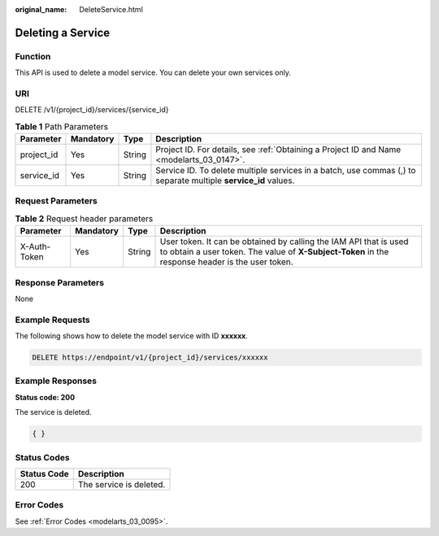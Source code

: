 :original_name: DeleteService.html

.. _DeleteService:

Deleting a Service
==================

Function
--------

This API is used to delete a model service. You can delete your own services only.

URI
---

DELETE /v1/{project_id}/services/{service_id}

.. table:: **Table 1** Path Parameters

   +------------+-----------+--------+----------------------------------------------------------------------------------------------------------------+
   | Parameter  | Mandatory | Type   | Description                                                                                                    |
   +============+===========+========+================================================================================================================+
   | project_id | Yes       | String | Project ID. For details, see :ref:`Obtaining a Project ID and Name <modelarts_03_0147>`.                       |
   +------------+-----------+--------+----------------------------------------------------------------------------------------------------------------+
   | service_id | Yes       | String | Service ID. To delete multiple services in a batch, use commas (,) to separate multiple **service_id** values. |
   +------------+-----------+--------+----------------------------------------------------------------------------------------------------------------+

Request Parameters
------------------

.. table:: **Table 2** Request header parameters

   +--------------+-----------+--------+-----------------------------------------------------------------------------------------------------------------------------------------------------------------------+
   | Parameter    | Mandatory | Type   | Description                                                                                                                                                           |
   +==============+===========+========+=======================================================================================================================================================================+
   | X-Auth-Token | Yes       | String | User token. It can be obtained by calling the IAM API that is used to obtain a user token. The value of **X-Subject-Token** in the response header is the user token. |
   +--------------+-----------+--------+-----------------------------------------------------------------------------------------------------------------------------------------------------------------------+

Response Parameters
-------------------

None

Example Requests
----------------

The following shows how to delete the model service with ID **xxxxxx**.

.. code-block:: text

   DELETE https://endpoint/v1/{project_id}/services/xxxxxx

Example Responses
-----------------

**Status code: 200**

The service is deleted.

.. code-block::

   { }

Status Codes
------------

=========== =======================
Status Code Description
=========== =======================
200         The service is deleted.
=========== =======================

Error Codes
-----------

See :ref:`Error Codes <modelarts_03_0095>`.
